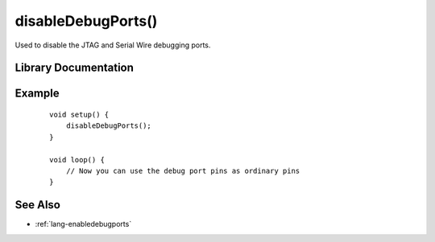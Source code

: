 .. highlight:: cpp

.. _lang-disabledebugports:

disableDebugPorts()
===================

Used to disable the JTAG and Serial Wire debugging ports.

Library Documentation
---------------------

.. doxygenfunction:: disableDebugPorts

Example
-------

 ::

    void setup() {
        disableDebugPorts();
    }

    void loop() {
        // Now you can use the debug port pins as ordinary pins
    }

See Also
--------

* :ref:`lang-enabledebugports`
